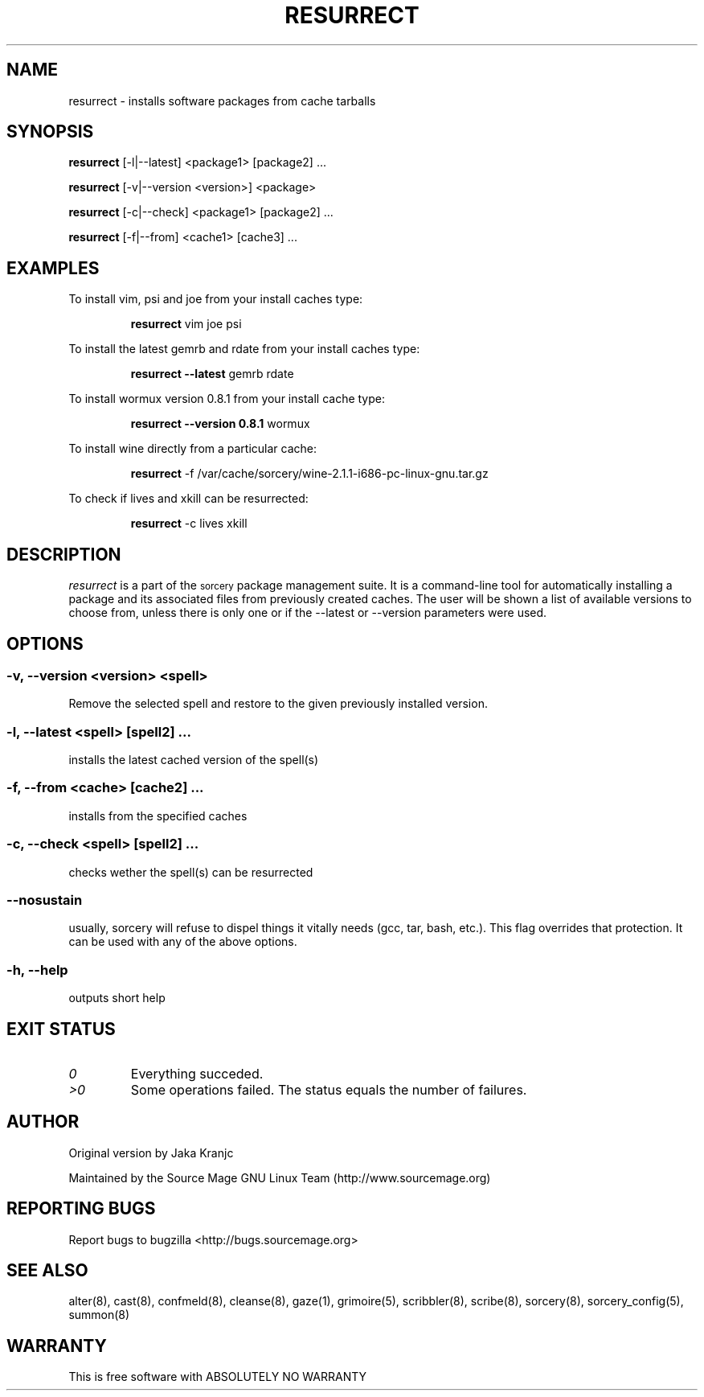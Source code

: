 .TH RESURRECT 8 "September 2008" "Source Mage GNU Linux" "System Administration"
.SH NAME
resurrect \- installs software packages from cache tarballs
.SH SYNOPSIS
.B resurrect
[-l|--latest] <package1> [package2] ...
.PP
.B resurrect
[-v|--version <version>] <package>
.PP
.B resurrect
[-c|--check] <package1> [package2] ...
.PP
.B resurrect
[-f|--from] <cache1> [cache3] ...
.SH "EXAMPLES"
To install vim, psi and joe from your install caches type:
.IP
.B resurrect
vim joe psi
.PP
To install the latest gemrb and rdate from your install caches type:
.IP
.B resurrect --latest
gemrb rdate
.PP
To install wormux version 0.8.1 from your install cache type:
.IP
.B resurrect --version 0.8.1
wormux
.PP
To install wine directly from a particular cache:
.IP
.B resurrect
-f /var/cache/sorcery/wine-2.1.1-i686-pc-linux-gnu.tar.gz
.PP
To check if lives and xkill  can be resurrected:
.IP
.B resurrect
-c lives xkill
.SH "DESCRIPTION" 
.I resurrect
is a part of the
.SM sorcery
package management suite. It is a command-line tool
for automatically installing a package and its associated
files from previously created caches. The user will be shown
a list of available versions to choose from, unless there is
only one or if the --latest or --version parameters were used.

.SH "OPTIONS"
.SS "-v, --version <version> <spell>"
Remove the selected spell and restore to the given previously installed version.
.SS "-l, --latest <spell> [spell2] ..."
installs the latest cached version of the spell(s)
.SS "-f, --from <cache> [cache2] ..."
installs from the specified caches
.SS "-c, --check <spell> [spell2] ..."
checks wether the spell(s) can be resurrected
.SS "--nosustain"
usually, sorcery will refuse to dispel things it vitally needs (gcc, tar, bash, etc.).
This flag overrides that protection. It can be used with any of the above options.
.SS "-h, --help"
outputs short help
.SH "EXIT STATUS"
.TP
.I "0"
Everything succeded.
.TP
.I ">0"
Some operations failed. The status equals the number of failures.

.SH "AUTHOR"
Original version by Jaka Kranjc
.PP
Maintained by the Source Mage GNU Linux Team (http://www.sourcemage.org)
.SH "REPORTING BUGS"
Report bugs to bugzilla <http://bugs.sourcemage.org>
.SH "SEE ALSO"
alter(8), cast(8), confmeld(8), cleanse(8), gaze(1), grimoire(5), scribbler(8), scribe(8),
sorcery(8), sorcery_config(5), summon(8)
.SH "WARRANTY"
This is free software with ABSOLUTELY NO WARRANTY
